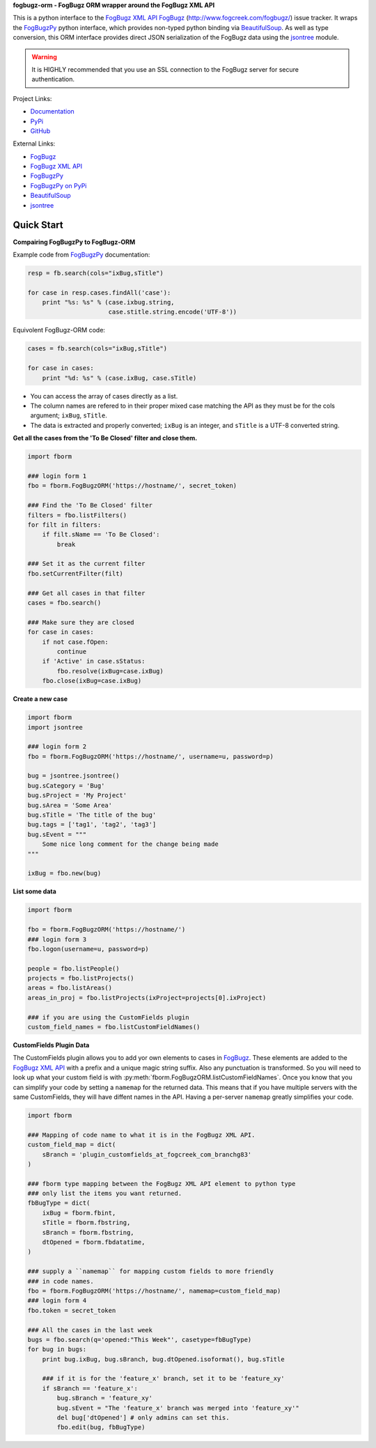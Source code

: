 **fogbugz-orm - FogBugz ORM wrapper around the FogBugz XML API**

This is a python interface to the `FogBugz XML API`_
`FogBugz`_ (http://www.fogcreek.com/fogbugz/) issue tracker. It wraps the
`FogBugzPy`_ python interface, which provides non-typed python binding via
`BeautifulSoup`_. As well as type conversion, this ORM interface provides
direct JSON serialization of the FogBugz data using the `jsontree`_ module.

.. warning::
   It is HIGHLY recommended that you use an SSL connection to the FogBugz
   server for secure authentication.

Project Links:

* `Documentation <http://pythonhosted.org/fogbugz-orm/>`_
* `PyPi <https://pypi.python.org/pypi/fogbugz-orm>`_
* `GitHub <https://github.com/dougn/fogbugz-orm>`_

External Links:

* `FogBugz`_
* `FogBugz XML API`_
* `FogBugzPy`_
* `FogBugzPy on PyPi <https://pypi.python.org/pypi/fogbugz/>`_
* `BeautifulSoup`_
* `jsontree`_

.. _FogBugz: http://www.fogcreek.com/fogbugz/
.. _FogBugz XML API: http://fogbugz.stackexchange.com/fogbugz-xml-api
.. _FogBugzPy: https://developers.fogbugz.com/default.asp?W199
.. _BeautifulSoup: http://www.crummy.com/software/BeautifulSoup/bs3/documentation.html
.. _jsontree: http://pythonhosted.org/jsontree/

Quick Start
===========

**Compairing FogBugzPy to FogBugz-ORM**

Example code from `FogBugzPy`_ documentation:

.. code:: python

    resp = fb.search(cols="ixBug,sTitle")
    
    for case in resp.cases.findAll('case'):
        print "%s: %s" % (case.ixbug.string, 
                          case.stitle.string.encode('UTF-8'))
                          
Equivolent FogBugz-ORM code:

.. code:: python
    
    cases = fb.search(cols="ixBug,sTitle")
    
    for case in cases:
        print "%d: %s" % (case.ixBug, case.sTitle)
                          
* You can access the array of cases directly as a list.
* The column names are refered to in their proper mixed case matching the API
  as they must be for the cols argument; ``ixBug``, ``sTitle``.
* The data is extracted and properly converted; ``ixBug`` is an integer, and
  ``sTitle`` is a UTF-8 converted string.


**Get all the cases from the 'To Be Closed' filter and close them.**

.. code:: python

    import fborm
    
    ### login form 1
    fbo = fborm.FogBugzORM('https://hostname/', secret_token)
    
    ### Find the 'To Be Closed' filter
    filters = fbo.listFilters()
    for filt in filters:
        if filt.sName == 'To Be Closed':
            break
    
    ### Set it as the current filter
    fbo.setCurrentFilter(filt)
    
    ### Get all cases in that filter
    cases = fbo.search()
    
    ### Make sure they are closed
    for case in cases:
        if not case.fOpen:
            continue
        if 'Active' in case.sStatus:
            fbo.resolve(ixBug=case.ixBug)
        fbo.close(ixBug=case.ixBug)
    


**Create a new case**

.. code:: python

    import fborm
    import jsontree
    
    ### login form 2
    fbo = fborm.FogBugzORM('https://hostname/', username=u, password=p)
    
    bug = jsontree.jsontree()
    bug.sCategory = 'Bug'
    bug.sProject = 'My Project'
    bug.sArea = 'Some Area'
    bug.sTitle = 'The title of the bug'
    bug.tags = ['tag1', 'tag2', 'tag3']
    bug.sEvent = """
        Some nice long comment for the change being made
    """
    
    ixBug = fbo.new(bug)



**List some data**

.. code:: python

    import fborm
    
    fbo = fborm.FogBugzORM('https://hostname/')
    ### login form 3
    fbo.logon(username=u, password=p)
    
    people = fbo.listPeople()
    projects = fbo.listProjects()
    areas = fbo.listAreas()
    areas_in_proj = fbo.listProjects(ixProject=projects[0].ixProject)
    
    ### if you are using the CustomFields plugin
    custom_field_names = fbo.listCustomFieldNames()
    


**CustomFields Plugin Data**

The CustomFields plugin allows you to add yor own elements to cases in
`FogBugz`_. These elements are added to the `FogBugz XML API`_ with a prefix
and a unique magic string suffix. Also any punctuation is transformed.
So you will need to look up what your custom field is with
:py:meth:`fborm.FogBugzORM.listCustomFieldNames`. Once you know that
you can simplify your code by setting a ``namemap`` for the returned data.
This means that if you have multiple servers with the same CustomFields,
they will have diffent names in the API. Having a per-server ``namemap``
greatly simplifies your code.

.. code:: python

    import fborm
    
    ### Mapping of code name to what it is in the FogBugz XML API.
    custom_field_map = dict(
        sBranch = 'plugin_customfields_at_fogcreek_com_branchg83'
    )
    
    ### fborm type mapping between the FogBugz XML API element to python type
    ### only list the items you want returned.
    fbBugType = dict(
        ixBug = fborm.fbint,
        sTitle = fborm.fbstring,
        sBranch = fborm.fbstring,
        dtOpened = fborm.fbdatatime,
    )
    
    ### supply a ``namemap`` for mapping custom fields to more friendly
    ### in code names.
    fbo = fborm.FogBugzORM('https://hostname/', namemap=custom_field_map)
    ### login form 4
    fbo.token = secret_token
    
    ### All the cases in the last week
    bugs = fbo.search(q='opened:"This Week"', casetype=fbBugType)
    for bug in bugs:
        print bug.ixBug, bug.sBranch, bug.dtOpened.isoformat(), bug.sTitle
        
        ### if it is for the 'feature_x' branch, set it to be 'feature_xy'
        if sBranch == 'feature_x':
            bug.sBranch = 'feature_xy'
            bug.sEvent = "The 'feature_x' branch was merged into 'feature_xy'"
            del bug['dtOpened'] # only admins can set this.
            fbo.edit(bug, fbBugType)



